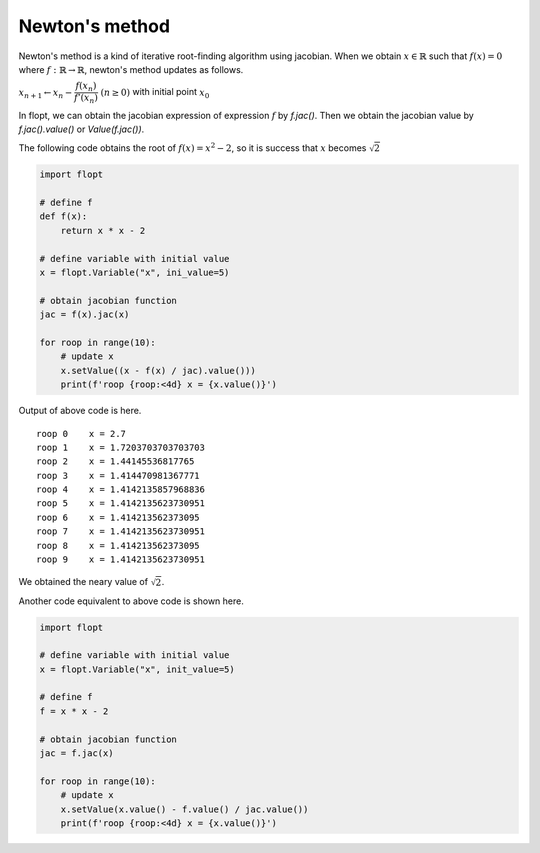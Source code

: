 Newton's method
===============

Newton's method is a kind of iterative root-finding algorithm using jacobian.
When we obtain :math:`x \in \mathbb{R}` such that :math:`f(x) = 0` where :math:`f: \mathbb{R} \to \mathbb{R}`,
newton's method updates as follows.

:math:`x_{n+1} \leftarrow x_n - \cfrac{f(x_n)}{f'(x_n)} \ (n \geq 0)` with initial point :math:`x_0`

In flopt, we can obtain the jacobian expression of expression :math:`f` by `f.jac()`.
Then we obtain the jacobian value by `f.jac().value()` or `Value(f.jac())`.

The following code obtains the root of :math:`f(x) = x^2 - 2`, so it is success that :math:`x` becomes :math:`\sqrt{2}` 

.. code-block:: python

   import flopt

   # define f
   def f(x):
       return x * x - 2
   
   # define variable with initial value
   x = flopt.Variable("x", ini_value=5)
   
   # obtain jacobian function
   jac = f(x).jac(x)
   
   for roop in range(10):
       # update x
       x.setValue((x - f(x) / jac).value()))
       print(f'roop {roop:<4d} x = {x.value()}')

Output of above code is here.

::

   roop 0    x = 2.7
   roop 1    x = 1.7203703703703703
   roop 2    x = 1.44145536817765
   roop 3    x = 1.414470981367771
   roop 4    x = 1.4142135857968836
   roop 5    x = 1.4142135623730951
   roop 6    x = 1.414213562373095
   roop 7    x = 1.4142135623730951
   roop 8    x = 1.414213562373095
   roop 9    x = 1.4142135623730951

We obtained the neary value of :math:`\sqrt{2}`.

Another code equivalent to above code is shown here.

.. code-block:: python

   import flopt
   
   # define variable with initial value
   x = flopt.Variable("x", init_value=5)
   
   # define f
   f = x * x - 2
   
   # obtain jacobian function
   jac = f.jac(x)
   
   for roop in range(10):
       # update x
       x.setValue(x.value() - f.value() / jac.value())
       print(f'roop {roop:<4d} x = {x.value()}')
